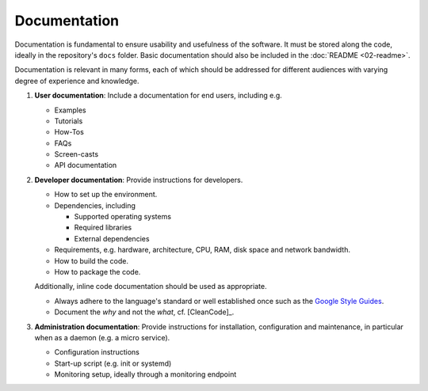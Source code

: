 Documentation
=============

Documentation is fundamental to ensure usability and usefulness of the software. It must be stored along the code, ideally in the
repository's ``docs`` folder. Basic documentation should also be included in the :doc:`README <02-readme>`.

Documentation is relevant in many forms, each of which should be addressed for different audiences with varying degree of experience and
knowledge.

#. **User documentation**: Include a documentation for end users, including e.g.

   -  Examples
   -  Tutorials
   -  How-Tos
   -  FAQs
   -  Screen-casts
   -  API documentation

#. **Developer documentation**: Provide instructions for developers.

   -  How to set up the environment.
   -  Dependencies, including

      -  Supported operating systems
      -  Required libraries
      -  External dependencies

   -  Requirements, e.g. hardware, architecture, CPU, RAM, disk space and network bandwidth.
   -  How to build the code.
   -  How to package the code.

   Additionally, inline code documentation should be used as appropriate.

   -  Always adhere to the language's standard or well established once such as the `Google Style Guides <https://google.github.io/styleguide/>`__.
   -  Document the *why* and not the *what*, cf. [CleanCode]_.

#. **Administration documentation**: Provide instructions for installation, configuration and maintenance, in particular when as a daemon
   (e.g. a micro service).

   -  Configuration instructions
   -  Start-up script (e.g. init or systemd)
   -  Monitoring setup, ideally through a monitoring endpoint
